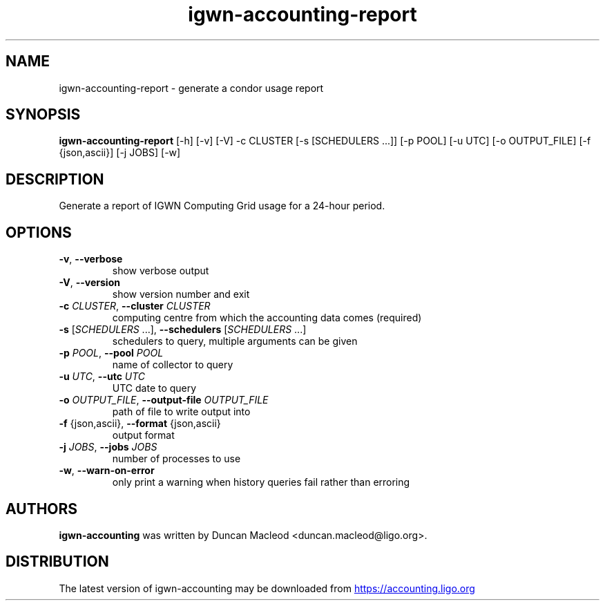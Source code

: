 .TH igwn-accounting-report "1" Manual
.SH NAME
igwn-accounting-report \- generate a condor usage report
.SH SYNOPSIS
.B igwn-accounting-report
[-h] [-v] [-V] -c CLUSTER [-s [SCHEDULERS ...]] [-p POOL] [-u UTC] [-o OUTPUT_FILE] [-f {json,ascii}] [-j JOBS] [-w]
.SH DESCRIPTION
Generate a report of IGWN Computing Grid usage for a 24\-hour period.
.SH OPTIONS

.TP
\fB\-v\fR, \fB\-\-verbose\fR
show verbose output

.TP
\fB\-V\fR, \fB\-\-version\fR
show version number and exit

.TP
\fB\-c\fR \fI\,CLUSTER\/\fR, \fB\-\-cluster\fR \fI\,CLUSTER\/\fR
computing centre from which the accounting data comes (required)

.TP
\fB\-s\fR [\fI\,SCHEDULERS\/\fR ...], \fB\-\-schedulers\fR [\fI\,SCHEDULERS\/\fR ...]
schedulers to query, multiple arguments can be given

.TP
\fB\-p\fR \fI\,POOL\/\fR, \fB\-\-pool\fR \fI\,POOL\/\fR
name of collector to query

.TP
\fB\-u\fR \fI\,UTC\/\fR, \fB\-\-utc\fR \fI\,UTC\/\fR
UTC date to query

.TP
\fB\-o\fR \fI\,OUTPUT_FILE\/\fR, \fB\-\-output\-file\fR \fI\,OUTPUT_FILE\/\fR
path of file to write output into

.TP
\fB\-f\fR {json,ascii}, \fB\-\-format\fR {json,ascii}
output format

.TP
\fB\-j\fR \fI\,JOBS\/\fR, \fB\-\-jobs\fR \fI\,JOBS\/\fR
number of processes to use

.TP
\fB\-w\fR, \fB\-\-warn\-on\-error\fR
only print a warning when history queries fail rather than erroring

.SH AUTHORS
.B igwn\-accounting
was written by Duncan Macleod <duncan.macleod@ligo.org>.
.SH DISTRIBUTION
The latest version of igwn\-accounting may be downloaded from
.UR https://accounting.ligo.org
.UE
